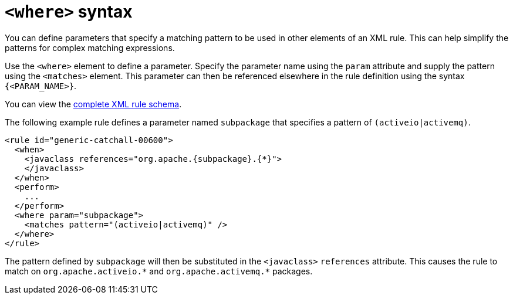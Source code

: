 // Module included in the following assemblies:
//
// * docs/rules-development-guide/master.adoc

:_content-type: REFERENCE
[id="where-syntax_{context}"]
= `<where>` syntax

You can define parameters that specify a matching pattern to be used in other elements of an XML rule. This can help simplify the patterns for complex matching expressions.

Use the `<where>` element to define a parameter. Specify the parameter name using the `param` attribute and supply the pattern using the `<matches>` element. This parameter can then be referenced elsewhere in the rule definition using the syntax `{<PARAM_NAME>}`.

You can view the link:http://windup.jboss.org/schema/windup-jboss-ruleset.xsd[complete XML rule schema].

The following example rule defines a parameter named `subpackage` that specifies a pattern of `(activeio|activemq)`.

[source,xml,options="nowrap"]
----
<rule id="generic-catchall-00600">
  <when>
    <javaclass references="org.apache.{subpackage}.{*}">
    </javaclass>
  </when>
  <perform>
    ...
  </perform>
  <where param="subpackage">
    <matches pattern="(activeio|activemq)" />
  </where>
</rule>
----

The pattern defined by `subpackage` will then be substituted in the `<javaclass>` `references` attribute. This causes the rule to match on [x-]`org.apache.activeio.*` and `org.apache.activemq.*` packages.
